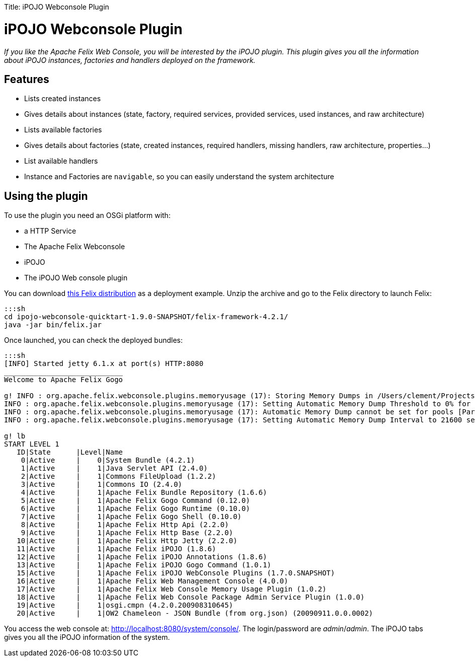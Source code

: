 :doctype: book

Title: iPOJO Webconsole Plugin

= iPOJO Webconsole Plugin

_If you like the Apache Felix Web Console, you will be interested by the iPOJO plugin.
This plugin gives you all the information about iPOJO instances, factories and handlers deployed on the framework._

[TOC]

== Features

* Lists created instances
* Gives details about instances (state, factory, required services, provided services, used instances, and raw architecture)
* Lists available factories
* Gives details about factories (state, created instances, required handlers, missing handlers, raw architecture, properties...)
* List available handlers
* Instance and Factories are `navigable`, so you can easily understand the system architecture

== Using the plugin

To use the plugin you need an OSGi platform with:

* a HTTP Service
* The Apache Felix Webconsole
* iPOJO
* The iPOJO Web console plugin

You can download link:ipojo-webconsole-quicktart-distribution.zip[this Felix distribution] as a deployment example.
Unzip the archive and go to the Felix directory to launch Felix:

 :::sh
 cd ipojo-webconsole-quicktart-1.9.0-SNAPSHOT/felix-framework-4.2.1/
 java -jar bin/felix.jar

Once launched, you can check the deployed bundles:

....
:::sh
[INFO] Started jetty 6.1.x at port(s) HTTP:8080
____________________________
Welcome to Apache Felix Gogo

g! INFO : org.apache.felix.webconsole.plugins.memoryusage (17): Storing Memory Dumps in /Users/clement/Projects/felix-trunk/ipojo/distributions/ipojo-webconsole-quicktart/target/ipojo-webconsole-quicktart-1.9.0-SNAPSHOT/felix-framework-4.2.1/./felix-cache/bundle17/data/dumps
INFO : org.apache.felix.webconsole.plugins.memoryusage (17): Setting Automatic Memory Dump Threshold to 0% for pools [CMS Old Gen, CMS Perm Gen, Code Cache]
INFO : org.apache.felix.webconsole.plugins.memoryusage (17): Automatic Memory Dump cannot be set for pools [Par Eden Space, Par Survivor Space]
INFO : org.apache.felix.webconsole.plugins.memoryusage (17): Setting Automatic Memory Dump Interval to 21600 seconds

g! lb
START LEVEL 1
   ID|State      |Level|Name
    0|Active     |    0|System Bundle (4.2.1)
    1|Active     |    1|Java Servlet API (2.4.0)
    2|Active     |    1|Commons FileUpload (1.2.2)
    3|Active     |    1|Commons IO (2.4.0)
    4|Active     |    1|Apache Felix Bundle Repository (1.6.6)
    5|Active     |    1|Apache Felix Gogo Command (0.12.0)
    6|Active     |    1|Apache Felix Gogo Runtime (0.10.0)
    7|Active     |    1|Apache Felix Gogo Shell (0.10.0)
    8|Active     |    1|Apache Felix Http Api (2.2.0)
    9|Active     |    1|Apache Felix Http Base (2.2.0)
   10|Active     |    1|Apache Felix Http Jetty (2.2.0)
   11|Active     |    1|Apache Felix iPOJO (1.8.6)
   12|Active     |    1|Apache Felix iPOJO Annotations (1.8.6)
   13|Active     |    1|Apache Felix iPOJO Gogo Command (1.0.1)
   15|Active     |    1|Apache Felix iPOJO WebConsole Plugins (1.7.0.SNAPSHOT)
   16|Active     |    1|Apache Felix Web Management Console (4.0.0)
   17|Active     |    1|Apache Felix Web Console Memory Usage Plugin (1.0.2)
   18|Active     |    1|Apache Felix Web Console Package Admin Service Plugin (1.0.0)
   19|Active     |    1|osgi.cmpn (4.2.0.200908310645)
   20|Active     |    1|OW2 Chameleon - JSON Bundle (from org.json) (20090911.0.0.0002)
....

You access the web console at: http://localhost:8080/system/console/.
The login/password are _admin_/_admin_.
The iPOJO tabs gives you all the iPOJO information of the system.
